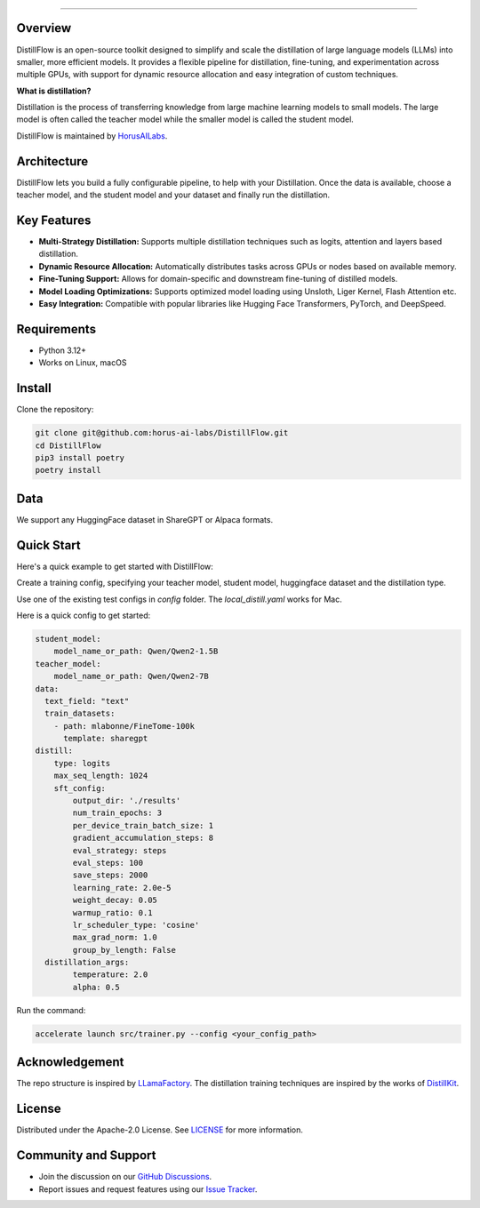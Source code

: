.. image:: https://s3.us-west-2.amazonaws.com/www.horusailabs.com/distillflow.png
    :target: https://horusailabs.com/
    :align: center
========

.. raw:: html

   <div align="center">
     <a href="LICENSE"><img src="https://img.shields.io/github/license/horus-ai-labs/DistillFlow"/></a>
     <a href="https://github.com/horus-ai-labs/DistillFlow/discussions"><img src="https://img.shields.io/badge/status-beta-red.svg"/></a>
     <a href="https://www.python.org/downloads/release/python-3120/"><img src="https://img.shields.io/badge/python-3.12-green.svg"/></a>
   </div>

Overview
========

DistillFlow is an open-source toolkit designed to simplify and scale the distillation of large language models (LLMs) into smaller, more efficient models. It provides a flexible pipeline for distillation, fine-tuning, and experimentation across multiple GPUs, with support for dynamic resource allocation and easy integration of custom techniques.

**What is distillation?**

Distillation is the process of transferring knowledge from large machine learning models to small models. The large model is often called the teacher model while the smaller model is called the student model.

DistillFlow is maintained by HorusAILabs_.

.. _HorusAILabs: https://www.horusailabs.com/

Architecture
============
DistillFlow lets you build a fully configurable pipeline, to help with your Distillation.
Once the data is available, choose a teacher model, and the student model and your dataset
and finally run the distillation.

.. raw:: html

   <p align="center">
     <img src="https://s3.us-west-2.amazonaws.com/www.horusailabs.com/distillflow_arch.png" height="600">
   </p>

Key Features
============
- **Multi-Strategy Distillation:** Supports multiple distillation techniques such as logits, attention and layers based distillation.
- **Dynamic Resource Allocation:** Automatically distributes tasks across GPUs or nodes based on available memory.
- **Fine-Tuning Support:** Allows for domain-specific and downstream fine-tuning of distilled models.
- **Model Loading Optimizations:** Supports optimized model loading using Unsloth, Liger Kernel, Flash Attention etc.
- **Easy Integration:** Compatible with popular libraries like Hugging Face Transformers, PyTorch, and DeepSpeed.

Requirements
============

* Python 3.12+
* Works on Linux, macOS

Install
=======

Clone the repository:

.. code-block:: bash

    git clone git@github.com:horus-ai-labs/DistillFlow.git
    cd DistillFlow
    pip3 install poetry
    poetry install

Data
======
We support any HuggingFace dataset in ShareGPT or Alpaca formats.

Quick Start
===========
Here's a quick example to get started with DistillFlow:

Create a training config, specifying your teacher model, student model,
huggingface dataset and the distillation type.

Use one of the existing test configs in `config` folder. The `local_distill.yaml`
works for Mac.

Here is a quick config to get started:

.. code-block:: yaml

    student_model:
        model_name_or_path: Qwen/Qwen2-1.5B
    teacher_model:
        model_name_or_path: Qwen/Qwen2-7B
    data:
      text_field: "text"
      train_datasets:
        - path: mlabonne/FineTome-100k
          template: sharegpt
    distill:
        type: logits
        max_seq_length: 1024
        sft_config:
            output_dir: './results'
            num_train_epochs: 3
            per_device_train_batch_size: 1
            gradient_accumulation_steps: 8
            eval_strategy: steps
            eval_steps: 100
            save_steps: 2000
            learning_rate: 2.0e-5
            weight_decay: 0.05
            warmup_ratio: 0.1
            lr_scheduler_type: 'cosine'
            max_grad_norm: 1.0
            group_by_length: False
      distillation_args:
            temperature: 2.0
            alpha: 0.5

Run the command:

.. code-block:: bash

    accelerate launch src/trainer.py --config <your_config_path>

Acknowledgement
=======
The repo structure is inspired by `LLamaFactory <https://github.com/hiyouga/LLaMA-Factory>`_.
The distillation training techniques are inspired by the works of `DistillKit <https://github.com/arcee-ai/DistillKit>`_.


License
=======
Distributed under the Apache-2.0 License. See `LICENSE <https://github.com/horus-ai-labs/DistillFlow/blob/main/LICENSE>`_ for more information.

Community and Support
=====================
- Join the discussion on our `GitHub Discussions <https://github.com/horus-ai-labs/DistillFlow/discussions>`_.
- Report issues and request features using our `Issue Tracker <https://github.com/horus-ai-labs/DistillFlow/issues>`_.